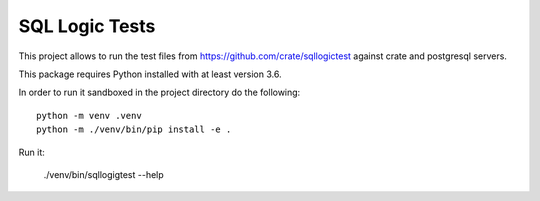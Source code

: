 SQL Logic Tests
===============

This project allows to run the test files from
https://github.com/crate/sqllogictest against crate and postgresql
servers.

This package requires Python installed with at least version 3.6.

In order to run it sandboxed in the project directory do the following::

    python -m venv .venv
    python -m ./venv/bin/pip install -e .

Run it:

    ./venv/bin/sqllogigtest --help
